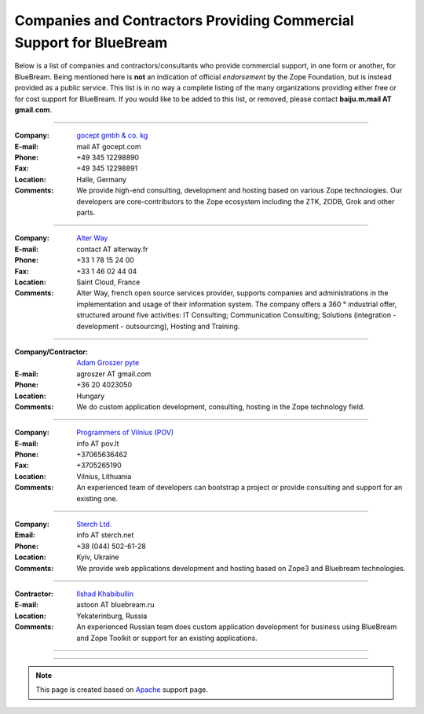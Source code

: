 Companies and Contractors Providing Commercial Support for BlueBream
====================================================================

Below is a list of companies and contractors/consultants who provide
commercial support, in one form or another, for BlueBream.  Being
mentioned here is **not** an indication of official *endorsement*
by the Zope Foundation, but is instead provided as a public service.
This list is in no way a complete listing of the many organizations
providing either free or for cost support for BlueBream.  If you
would like to be added to this list, or removed, please contact
**baiju.m.mail AT gmail.com**.

----

:Company: `gocept gmbh & co. kg <http://gocept.com/>`_
:E-mail: mail AT gocept.com
:Phone: +49 345 12298890
:Fax: +49 345 12298891
:Location: Halle, Germany
:Comments: We provide high-end consulting, development and hosting
  based on various Zope technologies.  Our developers are
  core-contributors to the Zope ecosystem including the ZTK, ZODB,
  Grok and other parts.

----

:Company: `Alter Way <http://alterway.fr/>`_
:E-mail: contact AT alterway.fr
:Phone: +33 1 78 15 24 00
:Fax: +33 1 46 02 44 04
:Location: Saint Cloud, France
:Comments: Alter Way, french open source services provider, supports companies
  and administrations in the implementation and usage of their information system.
  The company offers a 360 ° industrial offer, structured around five activities:
  IT Consulting; Communication Consulting; Solutions (integration - development -
  outsourcing), Hosting and Training.

----

:Company/Contractor: `Adam Groszer <http://hu.linkedin.com/in/agroszer/>`_
  `pyte <http://www.pyte.hu/>`_
:E-mail: agroszer AT gmail.com
:Phone: +36 20 4023050
:Location: Hungary
:Comments: We do custom application development, consulting, hosting in the Zope
  technology field.

----

:Company: `Programmers of Vilnius (POV) <http://pov.lt>`_
:E-mail: info AT pov.lt
:Phone: +37065636462
:Fax: +3705265190
:Location: Vilnius, Lithuania
:Comments: An experienced team of developers can bootstrap a project or provide
  consulting and support for an existing one.

----

:Company: `Sterch Ltd. <http://sterch.net>`_
:Email: info AT sterch.net
:Phone: +38 (044) 502-61-28
:Location: Kyiv, Ukraine
:Comments: We provide web applications development and hosting based
  on Zope3 and Bluebream technologies.

----

:Contractor: `Ilshad Khabibullin <http://astoon.zwiki.org>`_
:E-mail: astoon AT bluebream.ru
:Location: Yekaterinburg, Russia
:Comments: An experienced Russian team does custom application
  development for business using BlueBream and Zope Toolkit or
  support for an existing applications.

----

.. :Company/Contractor:
.. :E-mail:
.. :Phone:
.. :Fax:
.. :Location:
.. :Comments:

----

.. note::

   This page is created based on `Apache
   <http://www.apache.org/info/support.cgi>`_ support page.
